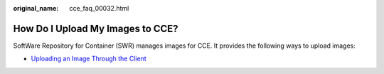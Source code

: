 :original_name: cce_faq_00032.html

.. _cce_faq_00032:

How Do I Upload My Images to CCE?
=================================

SoftWare Repository for Container (SWR) manages images for CCE. It provides the following ways to upload images:

-  `Uploading an Image Through the Client <https://docs.otc.t-systems.com/en-us/usermanual/swr/swr_01_0011.html>`__
